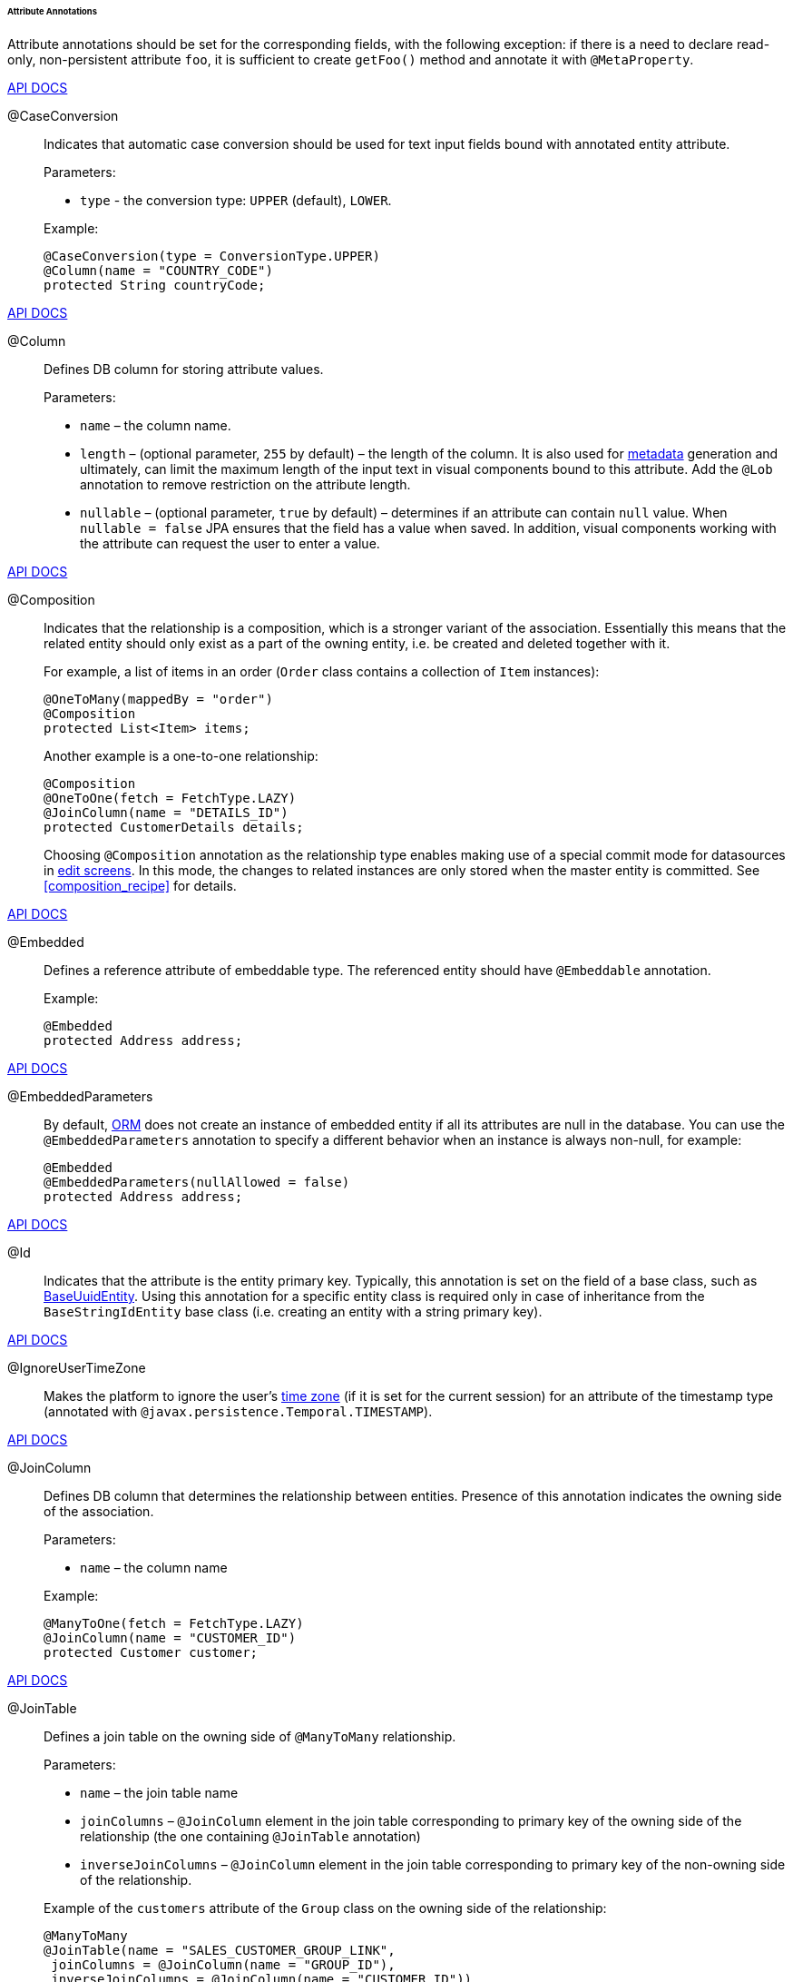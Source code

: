 :sourcesdir: ../../../../../../source

[[entity_attr_annotations]]
====== Attribute Annotations

Attribute annotations should be set for the corresponding fields, with the following exception: if there is a need to declare read-only, non-persistent attribute `foo`, it is sufficient to create `getFoo()` method and annotate it with `@MetaProperty`.

++++
<div class="manual-live-demo-container">
    <a href="http://files.cuba-platform.com/javadoc/cuba/6.10/com/haulmont/cuba/core/entity/annotation/CaseConversion.html" class="api-docs-btn" target="_blank">API DOCS</a>
</div>
++++

[[caseconversion_annotation]]
@CaseConversion::
+
--
Indicates that automatic case conversion should be used for text input fields bound with annotated entity attribute.

Parameters:

* `type` - the conversion type: `UPPER` (default), `LOWER`.

Example:

[source, java]
----
@CaseConversion(type = ConversionType.UPPER)
@Column(name = "COUNTRY_CODE")
protected String countryCode;
----
--

++++
<div class="manual-live-demo-container">
    <a href="http://docs.oracle.com/javaee/7/api/javax/persistence/Column.html" class="api-docs-btn" target="_blank">API DOCS</a>
</div>
++++

[[column_annotation]]
@Column::
+
--
Defines DB column for storing attribute values.

Parameters:

* `name` – the column name.

* `length` – (optional parameter, `255` by default) – the length of the column. It is also used for <<metadata_framework,metadata>> generation and ultimately, can limit the maximum length of the input text in visual components bound to this attribute. Add the `@Lob` annotation to remove restriction on the attribute length.

* `nullable` – (optional parameter, `true` by default) – determines if an attribute can contain `null` value. When `nullable = false` JPA ensures that the field has a value when saved. In addition, visual components working with the attribute can request the user to enter a value.
--

++++
<div class="manual-live-demo-container">
    <a href="http://files.cuba-platform.com/javadoc/cuba/6.10/com/haulmont/chile/core/annotations/Composition.html" class="api-docs-btn" target="_blank">API DOCS</a>
</div>
++++

[[composition_annotation]]
@Composition::
+
--
Indicates that the relationship is a composition, which is a stronger variant of the association. Essentially this means that the related entity should only exist as a part of the owning entity, i.e. be created and deleted together with it.

For example, a list of items in an order (`Order` class contains a collection of `Item` instances):

[source, java]
----
@OneToMany(mappedBy = "order")
@Composition
protected List<Item> items;
----

Another example is a one-to-one relationship:

[source, java]
----
@Composition
@OneToOne(fetch = FetchType.LAZY)
@JoinColumn(name = "DETAILS_ID")
protected CustomerDetails details;
----

Choosing `@Composition` annotation as the relationship type enables making use of a special commit mode for datasources in <<screen_edit,edit screens>>. In this mode, the changes to related instances are only stored when the master entity is committed. See <<composition_recipe>> for details.
--

++++
<div class="manual-live-demo-container">
    <a href="http://docs.oracle.com/javaee/7/api/javax/persistence/Embedded.html" class="api-docs-btn" target="_blank">API DOCS</a>
</div>
++++

[[embedded_annotation]]
@Embedded::
+
--
Defines a reference attribute of embeddable type. The referenced entity should have `@Embeddable` annotation.

Example:

[source, java]
----
@Embedded
protected Address address;
----
--

++++
<div class="manual-live-demo-container">
    <a href="http://files.cuba-platform.com/javadoc/cuba/6.10/com/haulmont/cuba/core/entity/annotation/EmbeddedParameters.html" class="api-docs-btn" target="_blank">API DOCS</a>
</div>
++++

[[embeddedParameters_annotation]]
@EmbeddedParameters::
+
--
By default, <<orm,ORM>> does not create an instance of embedded entity if all its attributes are null in the database. You can use the `@EmbeddedParameters` annotation to specify a different behavior when an instance is always non-null, for example:

[source, java]
----
@Embedded
@EmbeddedParameters(nullAllowed = false)
protected Address address;
----
--

++++
<div class="manual-live-demo-container">
    <a href="http://docs.oracle.com/javaee/7/api/javax/persistence/Id.html" class="api-docs-btn" target="_blank">API DOCS</a>
</div>
++++

[[id_annotation]]
@Id::
+
--
Indicates that the attribute is the entity primary key. Typically, this annotation is set on the field of a base class, such as <<base_entity_classes,BaseUuidEntity>>. Using this annotation for a specific entity class is required only in case of inheritance from the `BaseStringIdEntity` base class (i.e. creating an entity with a string primary key).
--

++++
<div class="manual-live-demo-container">
    <a href="http://files.cuba-platform.com/javadoc/cuba/6.10/com/haulmont/cuba/core/entity/annotation/IgnoreUserTimeZone.html" class="api-docs-btn" target="_blank">API DOCS</a>
</div>
++++

[[ignoreUserTimeZone]]
@IgnoreUserTimeZone::
+
--
Makes the platform to ignore the user's <<timeZone,time zone>> (if it is set for the current session) for an attribute of the timestamp type (annotated with `@javax.persistence.Temporal.TIMESTAMP`).
--

++++
<div class="manual-live-demo-container">
    <a href="http://docs.oracle.com/javaee/7/api/javax/persistence/JoinColumn.html" class="api-docs-btn" target="_blank">API DOCS</a>
</div>
++++

[[joinColumn_annotation]]
@JoinColumn::
+
--
Defines DB column that determines the relationship between entities. Presence of this annotation indicates the owning side of the association.

Parameters:

* `name` – the column name

Example:

[source, java]
----
@ManyToOne(fetch = FetchType.LAZY)
@JoinColumn(name = "CUSTOMER_ID")
protected Customer customer;
----
--

++++
<div class="manual-live-demo-container">
    <a href="http://docs.oracle.com/javaee/7/api/javax/persistence/JoinTable.html" class="api-docs-btn" target="_blank">API DOCS</a>
</div>
++++

[[joinTable_annotation]]
@JoinTable::
+
--
Defines a join table on the owning side of `@ManyToMany` relationship.

Parameters:

* `name` – the join table name

* `joinColumns` – `@JoinColumn` element in the join table corresponding to primary key of the owning side of the relationship (the one containing `@JoinTable` annotation)

* `inverseJoinColumns` – `@JoinColumn` element in the join table corresponding to primary key of the non-owning side of the relationship.

Example of the `customers` attribute of the `Group` class on the owning side of the relationship:

[source, java]
----
@ManyToMany
@JoinTable(name = "SALES_CUSTOMER_GROUP_LINK",
 joinColumns = @JoinColumn(name = "GROUP_ID"),
 inverseJoinColumns = @JoinColumn(name = "CUSTOMER_ID"))
protected Set<Customer> customers;
----

Example of the `groups` attribute of the `Customer` class on non-owning side of the same relationship:

[source, java]
----
@ManyToMany(mappedBy = "customers")
protected Set<Group> groups;
----
--

++++
<div class="manual-live-demo-container">
    <a href="http://docs.oracle.com/javaee/7/api/javax/persistence/Lob.html" class="api-docs-btn" target="_blank">API DOCS</a>
</div>
++++

[[lob_annotation]]
@Lob::
+
--
Indicates that the attribute does not have any length restrictions. This annotation is used together with the `@Column` annotation. If `@Lob` is set, the default or explicitly defined length in `@Column` is ignored.

Example:

[source, java]
----
@Column(name = "DESCRIPTION")
@Lob
private String description;
----
--

++++
<div class="manual-live-demo-container">
    <a href="http://files.cuba-platform.com/javadoc/cuba/6.10/com/haulmont/cuba/core/entity/annotation/LocalizedValue.html" class="api-docs-btn" target="_blank">API DOCS</a>
</div>
++++

[[localizedValue_annotation]]
@LocalizedValue::
+
--
Determines a method for retrieving a localized value for an attribute, using <<messageTools,MessageTools>>.`getLocValue()` method.

Parameters:

* `messagePack` – explicit indication of the package, from which a localized message will be taken, for example, `com.haulmont.cuba.core.entity`.

* `messagePackExpr` – expression defining the path to the attribute, containing a package name from which the localized message should be taken (for example, `proc.messagesPack`). The path starts from the attribute of the current entity.

The annotation in the example below indicates that localized message for the `state` attribute value should be taken from the package name defined in the `messagesPack` attribute of the `proc` entity.

[source, java]
----
@Column(name = "STATE")
@LocalizedValue(messagePackExpr = "proc.messagesPack")
protected String state;

@ManyToOne(fetch = FetchType.LAZY)
@JoinColumn(name = "PROC_ID")
protected Proc proc;
----
--

++++
<div class="manual-live-demo-container">
    <a href="http://files.cuba-platform.com/javadoc/cuba/6.10/com/haulmont/cuba/core/entity/annotation/Lookup.html" class="api-docs-btn" target="_blank">API DOCS</a>
</div>
++++

[[lookup_annotation]]
@Lookup::
+
--
Defines the lookup type settings for the reference attributes.

Parameters:

* `type` - the default value is `SCREEN`, so a reference is selected from a <<screen_lookup,lookup screen>>. The `DROPDOWN` value enables to select the reference from a drop-down list. If the lookup type is set to `DROPDOWN`, Studio will generate <<datasources,options datasource>> when scaffolding editor screen. Thus, the Lookup type parameter should be set before generation of an entity editor screen. Besides, the <<gui_Filter,Filter>> component will allow a user to select parameter of this type from a drop-down list instead of lookup screen.

* `actions` - defines the actions to be used in a PickerField component inside the FieldGroup by default.  Possible values: `lookup`, `clear`, `open`.

[source, java]
----
@Lookup(type = LookupType.DROPDOWN, actions = {"open"})
@ManyToOne(fetch = FetchType.LAZY)
@JoinColumn(name = "CUSTOMER_ID")
protected Customer customer;
----
--

++++
<div class="manual-live-demo-container">
    <a href="http://docs.oracle.com/javaee/7/api/javax/persistence/ManyToMany.html" class="api-docs-btn" target="_blank">API DOCS</a>
</div>
++++

[[manyToMany_annotation]]
@ManyToMany::
+
--
Defines a collection attribute with many-to-many relationship type.

Many-to-many relationship can have an owning side and an inverse, non-owning side. The owning side should be marked with additional `@JoinTable` annotation, and the non-owning side – with `mappedBy` parameter.

Parameters:

* `mappedBy` – the field of the referenced entity, which owns the relationship. It must only be set on the non-owning side of the relationship.

* `targetEntity` – the type of referenced entity. This parameter is optional if the collection is declared using Java generics.

* `fetch` – (optional parameter, `LAZY` by default) – determines whether JPA will <<eager_fetching, eagerly>> fetch the collection of referenced entities. This parameter should always remain `LAZY`, since retrieval of referenced entities in CUBA-application is determined dynamically by the <<views,views>> mechanism.

[WARNING]
====
The usage of `cascade` annotation attribute is not recommended. The entities persisted and merged implicitly using such declaration will bypass some system mechanisms. In particular, the <<entityStates,EntityStates>> bean does not detect the managed state correctly and <<entity_listeners, entity listeners>> are not invoked at all.
====
--

++++
<div class="manual-live-demo-container">
    <a href="http://docs.oracle.com/javaee/7/api/javax/persistence/ManyToOne.html" class="api-docs-btn" target="_blank">API DOCS</a>
</div>
++++

[[manyToOne_annotation]]
@ManyToOne::
+
--
Defines a reference attribute with many-to-one relationship type.

Parameters:

* `fetch` – (`EAGER` by default) parameter that determines whether JPA will <<eager_fetching, eagerly>> fetch the referenced entity. This parameter should always be set to `LAZY`, since retrieval of referenced entity in CUBA-application is determined dynamically by the <<views,views>> mechanism.

* `optional` – (optional parameter, `true` by default) – indicates whether the attribute can contain `null` value. If `optional = false` JPA ensures the existence of reference when the entity is saved. In addition, the visual components working with this attribute can request the user to enter a value.

For example, several `Order` instances refer to the same `Customer` instance. In this case the `Order.customer` attribute should have the following annotations:

[source, java]
----
@ManyToOne(fetch = FetchType.LAZY)
@JoinColumn(name = "CUSTOMER_ID")
protected Customer customer;
----

[WARNING]
====
The usage of JPA `cascade` annotation attribute is not recommended. The entities persisted and merged implicitly using such declaration will bypass some system mechanisms. In particular, the <<entityStates,EntityStates>> bean does not detect the managed state correctly and <<entity_listeners, entity listeners>> are not invoked at all.
====
--

++++
<div class="manual-live-demo-container">
    <a href="http://files.cuba-platform.com/javadoc/cuba/6.10/com/haulmont/chile/core/annotations/MetaProperty.html" class="api-docs-btn" target="_blank">API DOCS</a>
</div>
++++

[[metaProperty_annotation]]
@MetaProperty::
+
--
Indicates that <<metadata_framework,metadata>> should include the annotated attribute. This annotation can be set for a field or for a getter method, if there is no corresponding field.

This annotation is not required for the fields already containing the following annotations from `javax.persistence` package: `@Column`, `@OneToOne`, `@OneToMany`, `@ManyToOne`, `@ManyToMany`, `@Embedded`. Such fields are included in metadata automatically. Thus, `@MetaProperty` is mainly used for defining non-persistent attributes of the entities.

Parameters (optional):

* `mandatory` - determines whether the attribute can contain `null` value. If `mandatory = true`, visual components working with this attribute can request the user to enter a value.

* `datatype` - explicitly defines a <<datatype,datatype>> that overrides a datatype inferred from the attribute Java type.

* `related` - defines the array of related persistent attributes to be fetched from the database when this property is included in a <<views,view>>.

Field example:

[source, java]
----
@Transient
@MetaProperty
protected String token;
----

Method example:

[source, java]
----
@MetaProperty
public String getLocValue() {
    if (!StringUtils.isEmpty(messagesPack)) {
        return AppBeans.get(Messsages.class).getMessage(messagesPack, value);
    } else {
        return value;
    }
}
----
--

++++
<div class="manual-live-demo-container">
    <a href="http://files.cuba-platform.com/javadoc/cuba/6.10/com/haulmont/chile/core/annotations/NumberFormat.html" class="api-docs-btn" target="_blank">API DOCS</a>
</div>
++++

[[numberFormat_annotation]]
@NumberFormat::
+
--
Specifies a format for an attribute of the `Number` type (it can be `BigDecimal`, `Integer`, `Long` or `Double`). Values of such attribute will be formatted and parsed throughout the UI according to the provided annotation parameters:

* `pattern` - format pattern as described for https://docs.oracle.com/javase/8/docs/api/java/text/DecimalFormat.html[DecimalFormat].

* `decimalSeparator` - character used as a decimal sign (optional).

* `groupingSeparator` - character used as a thousands separator (optional).

If `decimalSeparator` and/or `groupingSeparator` are not specified, the framework uses corresponding values from the format strings for the current user's locale. The server system locale characters are used in this case for formatting the attribute values with locale-independent methods.

For example:

[source, java]
----
@Column(name = "PRECISE_NUMBER", precision = 19, scale = 4)
@NumberFormat(pattern = "0.0000")
protected BigDecimal preciseNumber;

@Column(name = "WEIRD_NUMBER", precision = 19, scale = 4)
@NumberFormat(pattern = "#,##0.0000", decimalSeparator = "_", groupingSeparator = "`")
protected BigDecimal weirdNumber;

@Column(name = "SIMPLE_NUMBER")
@NumberFormat(pattern = "#")
protected Integer simpleNumber;

@Column(name = "PERCENT_NUMBER", precision = 19, scale = 4)
@NumberFormat(pattern = "#%")
protected BigDecimal percentNumber;
----
--

++++
<div class="manual-live-demo-container">
    <a href="http://files.cuba-platform.com/javadoc/cuba/6.10/com/haulmont/cuba/core/entity/annotation/OnDelete.html" class="api-docs-btn" target="_blank">API DOCS</a>
</div>
++++

[[onDelete_annotation]]
@OnDelete::
+
--
Determines related entities handling policy in case of soft deletion of the entity, containing the attribute. See <<soft_deletion>>.

Example:

[source, java]
----
@OneToMany(mappedBy = "group")
@OnDelete(DeletePolicy.CASCADE)
private Set<Constraint> constraints;
----
--

++++
<div class="manual-live-demo-container">
    <a href="http://files.cuba-platform.com/javadoc/cuba/6.10/com/haulmont/cuba/core/entity/annotation/OnDeleteInverse.html" class="api-docs-btn" target="_blank">API DOCS</a>
</div>
++++

[[onDeleteInverse_annotation]]
@OnDeleteInverse::
+
--
Determines related entities handling policy in case of soft deletion of the entity from the inverse side of the relationship. See <<soft_deletion>>.

Example:

[source, java]
----
@ManyToOne
@JoinColumn(name = "DRIVER_ID")
@OnDeleteInverse(DeletePolicy.DENY)
private Driver driver;
----
--

++++
<div class="manual-live-demo-container">
    <a href="http://docs.oracle.com/javaee/7/api/javax/persistence/OneToMany.html" class="api-docs-btn" target="_blank">API DOCS</a>
</div>
++++

[[oneToMany_annotation]]
@OneToMany::
+
--
Defines a collection attribute with one-to-many relationship type.

Parameters:

* `mappedBy` – the field of the referenced entity, which owns the relationship.

* `targetEntity` – the type of referenced entity. This parameter is optional if the collection is declared using Java generics.

* `fetch` – (optional parameter, `LAZY` by default) – determines whether JPA will <<eager_fetching, eagerly>> fetch the collection of referenced entities. This parameter should always remain `LAZY`, since retrieval of referenced entities in CUBA-application is determined dynamically by the <<views,views>> mechanism.

For example, several `Item` instances refer to the same `Order` instance using `@ManyToOne` field `Item.order`. In this case the `Order` class can contain a collection of `Item` instances:

[source, java]
----
@OneToMany(mappedBy = "order")
protected Set<Item> items;
----

[WARNING]
====
The usage of JPA `cascade` and `orphanRemoval` annotation attributes is not recommended. The entities persisted and merged implicitly using such declaration will bypass some system mechanisms. In particular, the <<entityStates,EntityStates>> bean does not detect the managed state correctly and <<entity_listeners, entity listeners>> are not invoked at all. The `orphanRemoval` annotation attribute does not respect the <<soft_deletion, soft deletion>> mechanism.
====
--

++++
<div class="manual-live-demo-container">
    <a href="http://docs.oracle.com/javaee/7/api/javax/persistence/OneToOne.html" class="api-docs-btn" target="_blank">API DOCS</a>
</div>
++++

[[oneToOne_annotation]]
@OneToOne::
+
--
Defines a reference attribute with one-to-one relationship type.

Parameters:

* `fetch` – (`EAGER` by default) determines whether JPA will <<eager_fetching, eagerly>> fetch the referenced entity. This parameter should be set to `LAZY`, since retrieval of referenced entities in CUBA-application is determined dynamically by the <<views,views>> mechanism.

* `mappedBy` – the field of the referenced entity, which owns the relationship. It must only be set on the non-owning side of the relationship.

* `optional` – (optional parameter, `true` by default) – indicates whether the attribute can contain `null` value. If `optional = false` JPA ensures the existence of reference when the entity is saved. In addition, the visual components working with this attribute can request the user to enter a value.

Example of owning side of the relationship in the `Driver` class:

[source, java]
----
@OneToOne(fetch = FetchType.LAZY)
@JoinColumn(name = "CALLSIGN_ID")
protected DriverCallsign callsign;
----

Example of non-owning side of the relationship in the `DriverCallsign` class:
[source, java]
----
@OneToOne(fetch = FetchType.LAZY, mappedBy = "callsign")
protected Driver driver;
----
--

++++
<div class="manual-live-demo-container">
    <a href="http://docs.oracle.com/javaee/7/api/javax/persistence/OrderBy.html" class="api-docs-btn" target="_blank">API DOCS</a>
</div>
++++

[[orderBy_annotation]]
@OrderBy::
+
--
Determines the order of elements in a collection attribute at the point when the association is retrieved from the database. This annotation should be specified for ordered Java collections such as `List` or `LinkedHashSet` to get a predictable sequence of elements.

Parameters:

* `value` – string, determines the order in the format:

[source, plain]
----
orderby_list::= orderby_item [,orderby_item]*
orderby_item::= property_or_field_name [ASC | DESC]
----

Example:

[source, java]
----
@OneToMany(mappedBy = "user")
@OrderBy("createTs")
protected List<UserRole> userRoles;
----
--

++++
<div class="manual-live-demo-container">
    <a href="http://docs.oracle.com/javaee/7/api/javax/persistence/Temporal.html" class="api-docs-btn" target="_blank">API DOCS</a>
</div>
++++

[[temporal_annotation]]
@Temporal::
+
--
Specifies the type of the stored value for `java.util.Date` attribute: date, time or date+time.

Parameters:

* `value` – the type of the stored value: `DATE`, `TIME`, `TIMESTAMP`

Example:

[source, java]
----
@Column(name = "START_DATE")
@Temporal(TemporalType.DATE)
protected Date startDate;
----
--

++++
<div class="manual-live-demo-container">
    <a href="http://docs.oracle.com/javaee/7/api/javax/persistence/Transient.html" class="api-docs-btn" target="_blank">API DOCS</a>
</div>
++++

[[transient_annotation]]
@Transient::
+
--
Indicates that field is not stored in the database, meaning it is non-persistent.

The fields supported by JPA types (See link:$$http://docs.oracle.com/javaee/7/api/javax/persistence/Basic.html$$[http://docs.oracle.com/javaee/7/api/javax/persistence/Basic.html]) __are persistent by default__, that is why `@Transient` annotation is mandatory for non-persistent attribute of such type.

<<metaProperty_annotation,@MetaProperty>> annotation is required if `@Transient` attribute should be included in metadata.
--

++++
<div class="manual-live-demo-container">
    <a href="http://docs.oracle.com/javaee/7/api/javax/persistence/Version.html" class="api-docs-btn" target="_blank">API DOCS</a>
</div>
++++

[[version_annotation]]
@Version::
+
--
Indicates that the annotated field stores a version for <<optimistic_locking, optimistic locking>> support.

Such field is required when an entity class implements the `Versioned` interface (`StandardEntity` base class already contains such field).

Example:

[source, java]
----
@Version
@Column(name = "VERSION")
private Integer version;
----
--

